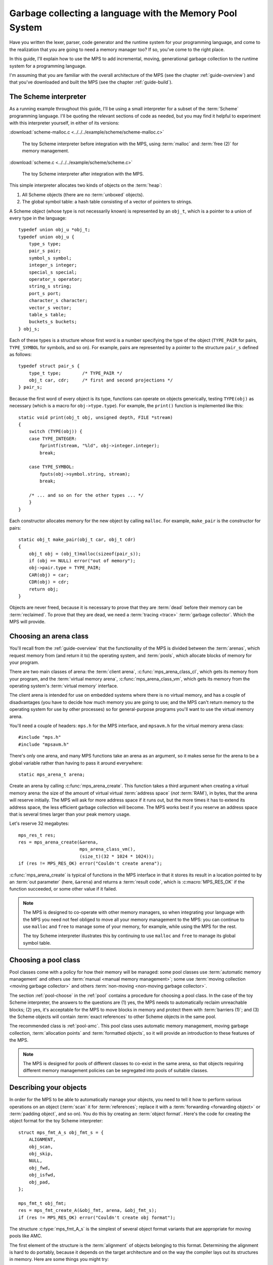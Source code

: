 .. index::
   single: Memory Pool System; tutorial

.. _guide-lang:

Garbage collecting a language with the Memory Pool System
=========================================================

Have you written the lexer, parser, code generator and the runtime
system for your programming language, and come to the realization that
you are going to need a memory manager too? If so, you've come to the
right place.

In this guide, I'll explain how to use the MPS to add incremental,
moving, generational garbage collection to the runtime system for a
programming language.

I'm assuming that you are familiar with the overall architecture of
the MPS (see the chapter :ref:`guide-overview`) and that you've
downloaded and built the MPS (see the chapter :ref:`guide-build`).


.. index::
   single: Scheme; toy interpreter

The Scheme interpreter
----------------------

As a running example throughout this guide, I'll be using a small
interpreter for a subset of the :term:`Scheme` programming language.
I'll be quoting the relevant sections of code as needed, but you may
find it helpful to experiment with this interpreter yourself, in either
of its versions:

:download:`scheme-malloc.c <../../../example/scheme/scheme-malloc.c>`

    The toy Scheme interpreter before integration with the MPS, using
    :term:`malloc` and :term:`free (2)` for memory management.

:download:`scheme.c <../../../example/scheme/scheme.c>`

    The toy Scheme interpreter after integration with the MPS.

This simple interpreter allocates two kinds of objects on the
:term:`heap`:

1. All Scheme objects (there are no :term:`unboxed` objects).

2. The global symbol table: a hash table consisting of a vector of
   pointers to strings.

A Scheme object (whose type is not necessarily known) is represented by
an ``obj_t``, which is a pointer to a union of every type in the
language::

    typedef union obj_u *obj_t;
    typedef union obj_u {
        type_s type;
        pair_s pair;
        symbol_s symbol;
        integer_s integer;
        special_s special;
        operator_s operator;
        string_s string;
        port_s port;
        character_s character;
        vector_s vector;
        table_s table;
        buckets_s buckets;
    } obj_s;

Each of these types is a structure whose first word is a number
specifying the type of the object (``TYPE_PAIR`` for pairs,
``TYPE_SYMBOL`` for symbols, and so on). For example, pairs are
represented by a pointer to the structure ``pair_s`` defined as
follows::

    typedef struct pair_s {
        type_t type;        /* TYPE_PAIR */
        obj_t car, cdr;     /* first and second projections */
    } pair_s;

Because the first word of every object is its type, functions can
operate on objects generically, testing ``TYPE(obj)`` as necessary
(which is a macro for ``obj->type.type``). For example, the
``print()`` function is implemented like this::

    static void print(obj_t obj, unsigned depth, FILE *stream)
    {
        switch (TYPE(obj)) {
        case TYPE_INTEGER:
            fprintf(stream, "%ld", obj->integer.integer);
            break;

        case TYPE_SYMBOL:
            fputs(obj->symbol.string, stream);
            break;

        /* ... and so on for the other types ... */
        }
    }

Each constructor allocates memory for the new object by calling
``malloc``. For example, ``make_pair`` is the constructor for pairs::

    static obj_t make_pair(obj_t car, obj_t cdr)
    {
        obj_t obj = (obj_t)malloc(sizeof(pair_s));
        if (obj == NULL) error("out of memory");
        obj->pair.type = TYPE_PAIR;
        CAR(obj) = car;
        CDR(obj) = cdr;
        return obj;
    }

Objects are never freed, because it is necessary to prove that they
are :term:`dead` before their memory can be :term:`reclaimed`. To
prove that they are dead, we need a :term:`tracing <trace>`
:term:`garbage collector`. Which the MPS will provide.


.. index::
   single: arena class; choosing
   single: arena; creating

Choosing an arena class
-----------------------

You'll recall from the :ref:`guide-overview` that the functionality of
the MPS is divided between the :term:`arenas`, which request memory
from (and return it to) the operating system, and :term:`pools`, which
allocate blocks of memory for your program.

There are two main classes of arena: the :term:`client arena`,
:c:func:`mps_arena_class_cl`, which gets its memory from your program,
and the :term:`virtual memory arena`, :c:func:`mps_arena_class_vm`,
which gets its memory from the operating system's :term:`virtual
memory` interface.

The client arena is intended for use on embedded systems where there
is no virtual memory, and has a couple of disadvantages (you have to
decide how much memory you are going to use; and the MPS can't return
memory to the operating system for use by other processes) so for
general-purpose programs you'll want to use the virtual memory arena.

You'll need a couple of headers: ``mps.h`` for the MPS interface, and
``mpsavm.h`` for the virtual memory arena class::

    #include "mps.h"
    #include "mpsavm.h"

There's only one arena, and many MPS functions take an arena as an
argument, so it makes sense for the arena to be a global variable
rather than having to pass it around everywhere::

    static mps_arena_t arena;

Create an arena by calling :c:func:`mps_arena_create`. This function
takes a third argument when creating a virtual memory arena: the size of
the amount of virtual virtual :term:`address space` (*not* :term:`RAM`),
in bytes, that the arena will reserve initially. The MPS will ask for
more address space if it runs out, but the more times it has to extend
its address space, the less efficient garbage collection will become.
The MPS works best if you reserve an address space that is several times
larger than your peak memory usage.

Let's reserve 32 megabytes::

    mps_res_t res;
    res = mps_arena_create(&arena,
                           mps_arena_class_vm(), 
                           (size_t)(32 * 1024 * 1024));
    if (res != MPS_RES_OK) error("Couldn't create arena");

:c:func:`mps_arena_create` is typical of functions in the MPS
interface in that it stores its result in a location pointed to by an
:term:`out parameter` (here, ``&arena``) and returns a :term:`result
code`, which is :c:macro:`MPS_RES_OK` if the function succeeded, or
some other value if it failed.

.. note::

    The MPS is designed to co-operate with other memory managers, so
    when integrating your language with the MPS you need not feel
    obliged to move all your memory management to the MPS: you can
    continue to use ``malloc`` and ``free`` to manage some of your
    memory, for example, while using the MPS for the rest.

    The toy Scheme interpreter illustrates this by continuing to use
    ``malloc`` and ``free`` to manage its global symbol table.

.. topics::

    :ref:`topic-arena`, :ref:`topic-error`.


.. index::
   single: pool class; choosing

Choosing a pool class
---------------------

Pool classes come with a policy for how their memory will be managed:
some pool classes use :term:`automatic memory management` and others
use :term:`manual <manual memory management>`; some use :term:`moving
collection <moving garbage collector>` and others :term:`non-moving
<non-moving garbage collector>`.

The section :ref:`pool-choose` in the :ref:`pool` contains a procedure
for choosing a pool class. In the case of the toy Scheme interpreter,
the answers to the questions are (1) yes, the MPS needs to
automatically reclaim unreachable blocks; (2) yes, it's acceptable for
the MPS to move blocks in memory and protect them with :term:`barriers
(1)`; and (3) the Scheme objects will contain :term:`exact references`
to other Scheme objects in the same pool.

The recommended class is :ref:`pool-amc`. This pool class uses
automatic memory management, moving garbage collection,
:term:`allocation points` and :term:`formatted objects`, so it will
provide an introduction to these features of the MPS.

.. note::

    The MPS is designed for pools of different classes to co-exist in
    the same arena, so that objects requiring different memory
    management policies can be segregated into pools of suitable
    classes.

.. topics::

    :ref:`topic-pool`.


.. index::
   single: object format
   single: format; object
   single: Scheme; object format

Describing your objects
-----------------------

In order for the MPS to be able to automatically manage your objects,
you need to tell it how to perform various operations on an object
(:term:`scan` it for :term:`references`; replace it with a
:term:`forwarding <forwarding object>` or :term:`padding object`, and
so on). You do this by creating an :term:`object format`. Here's the
code for creating the object format for the toy Scheme interpreter::

    struct mps_fmt_A_s obj_fmt_s = {
        ALIGNMENT,
        obj_scan,
        obj_skip,
        NULL,
        obj_fwd,
        obj_isfwd,
        obj_pad,
    };

    mps_fmt_t obj_fmt;
    res = mps_fmt_create_A(&obj_fmt, arena, &obj_fmt_s);
    if (res != MPS_RES_OK) error("Couldn't create obj format");

The structure :c:type:`mps_fmt_A_s` is the simplest of several object
format variants that are appropriate for moving pools like AMC.

The first element of the structure is the :term:`alignment` of objects
belonging to this format. Determining the alignment is hard to do
portably, because it depends on the target architecture and on the way
the compiler lays out its structures in memory. Here are some things
you might try:

1. Some modern compilers support the ``alignof`` operator::

         #define ALIGNMENT alignof(obj_s)

2. On older compilers you may be able to use this trick::

        #define ALIGNMENT offsetof(struct {char c; obj_s obj;}, obj)

   but this is not reliable because some compilers pack structures
   more tightly than their alignment requirements in some
   circumstances (for example, GCC if the ``-fstruct-pack`` option is
   specified).

3. The MPS interface provides the type :c:type:`mps_word_t`, which is
   an unsigned integral type that is the same size as the platform's
   :term:`object pointer` types.

   So if you know that all your objects can be word-aligned, you can
   use::

        #define ALIGNMENT sizeof(mps_word_t)

The other elements of the structure are the :term:`format methods`,
which are described in the following sections. (The ``NULL`` in the
structure is a placeholder for the :term:`copy method`, which is now
obsolete.)

.. topics::

    :ref:`topic-format`.


.. index::
   single: scan method
   single: format method; scan
   single: Scheme; scan method

.. _guide-lang-scan:

The scan method
^^^^^^^^^^^^^^^

The :term:`scan method` is a function of type
:c:type:`mps_fmt_scan_t`. It is called by the MPS to :term:`scan` a
block of memory. Its task is to identify all references within the
objects in the block of memory, and "fix" them, by calling the macros
:c:func:`MPS_FIX1` and :c:func:`MPS_FIX2` on each reference (possibly
via the convenience macro :c:func:`MPS_FIX12`).

"Fixing" is a generic operation whose effect depends on the context in
which the scan method was called. The scan method is called to
discover references and so determine which objects are :term:`alive
<live>` and which are :term:`dead`, and also to update references
after objects have been moved.

Here's the scan method for the toy Scheme interpreter::

    static mps_res_t obj_scan(mps_ss_t ss, mps_addr_t base, mps_addr_t limit)
    {
        MPS_SCAN_BEGIN(ss) {
            while (base < limit) {
                obj_t obj = base;
                switch (TYPE(obj)) {
                case TYPE_PAIR:
                    FIX(CAR(obj));
                    FIX(CDR(obj));
                    base = (char *)base + ALIGN(sizeof(pair_s));
                    break;
                case TYPE_INTEGER:
                    base = (char *)base + ALIGN(sizeof(integer_s));
                    break;
                /* ... and so on for the other types ... */
                default:
                    assert(0);
                    fprintf(stderr, "Unexpected object on the heap\n");
                    abort();
                }
            }
        } MPS_SCAN_END(ss);
        return MPS_RES_OK;
    }

The scan method receives a :term:`scan state` (``ss``) argument, and
the block of memory to scan, from ``base`` (inclusive) to ``limit``
(exclusive). This block of memory is known to be packed with objects
belonging to the object format, and so the scan method loops over the
objects in the block, dispatching on the type of each object, and then
updating ``base`` to point to the next object in the block.

For each reference in an object ``obj_scan`` fixes it by calling
:c:func:`MPS_FIX12` via the macro ``FIX``, which is defined as
follows::

    #define FIX(ref)                                                        \
        do {                                                                \
            mps_addr_t _addr = (ref); /* copy to local to avoid type pun */ \
            mps_res_t res = MPS_FIX12(ss, &_addr);                          \
            if (res != MPS_RES_OK) return res;                              \
            (ref) = _addr;                                                  \
        } while (0)

Each call to :c:func:`MPS_FIX12` must appear between calls to the
macros :c:func:`MPS_SCAN_BEGIN` and :c:func:`MPS_SCAN_END`. It's
usually most convenient to call :c:func:`MPS_SCAN_BEGIN` at the start
of the function and :c:func:`MPS_SCAN_END` at the end, as here.

.. note::

    1. When the MPS calls your scan method, it may be part-way through
       moving your objects. It is therefore essential that the scan
       method only examine objects in the range of addresses it is
       given. Objects in other ranges of addresses are not guaranteed
       to be in a consistent state.

    2. Scanning is an operation on the :term:`critical path` of the
       MPS, which means that it is important that it runs as quickly
       as possible.

    3. If your reference is :term:`tagged <tagged reference>`, you
       must remove the tag before fixing it. (This is not quite true,
       but see :ref:`topic-scanning-tag` for the full story.)

    4. The "fix" operation may update the reference. So if your
       reference is tagged, you must make sure that the tag is
       restored after the reference is updated.

    5. The "fix" operation may fail by returning a :term:`result code`
       other than :c:macro:`MPS_RES_OK`. A scan function must
       propagate such a result code to the caller, and should do so as
       soon as practicable.

.. topics::

    :ref:`topic-format`, :ref:`topic-scanning`.


.. index::
   single: skip method
   single: format method; skip
   single: Scheme; skip method

.. _guide-lang-skip:

The skip method
^^^^^^^^^^^^^^^

The :term:`skip method` is a function of type
:c:type:`mps_fmt_skip_t`. It is called by the MPS to skip over an
object belonging to the format, and also to determine its size.

Here's the skip method for the toy Scheme interpreter::

    static mps_addr_t obj_skip(mps_addr_t base)
    {
        obj_t obj = base;
        switch (TYPE(obj)) {
        case TYPE_PAIR:
            base = (char *)base + ALIGN(sizeof(pair_s));
            break;
        case TYPE_INTEGER:
            base = (char *)base + ALIGN(sizeof(integer_s));
            break;
        /* ... and so on for the other types ... */
        default:
            assert(0);
            fprintf(stderr, "Unexpected object on the heap\n");
            abort();
        }
        return base;
    }

The argument ``base`` is the address to the base of the object. The
skip method must return the address of the base of the "next object":
in formats of variant A like this one, this is the address just past
the end of the object, rounded up to the object format's alignment.

.. topics::

    :ref:`topic-format`.


.. index::
   single: forward method
   single: format method; forward
   single: Scheme; forward method

.. _guide-lang-fwd:

The forward method
^^^^^^^^^^^^^^^^^^

The :term:`forward method` is a function of type
:c:type:`mps_fmt_fwd_t`. It is called by the MPS after it has moved an
object, and its task is to replace the old object with a
:term:`forwarding object` pointing to the new location of the object.

.. figure:: ../diagrams/copying.svg
    :align: center
    :alt: Diagram: Copying garbage collection.

    Copying garbage collection.

The forwarding object must satisfy these properties:

1. It must be scannable and skippable, and so it will need to have a
   type field to distinguish it from other Scheme objects.

2. It must contain a pointer to the new location of the object (a
   :term:`forwarding pointer`).

3. The :ref:`scan method <guide-lang-scan>` and the :ref:`skip method
   <guide-lang-skip>` will both need to know the length of the
   forwarding object. This can be arbitrarily long (in the case of
   string objects, for example) so it must contain a length field.

This poses a problem, because the above analysis suggests that
forwarding objects need to contain at least three words, but Scheme
objects might be as small as two words (for example, integers).

This conundrum can be solved by having two types of forwarding object.
The first type is suitable for forwarding objects of three words or
longer::

    typedef struct fwd_s {
        type_t type;                  /* TYPE_FWD */
        obj_t fwd;                    /* forwarded object */
        size_t size;                  /* total size of this object */
    } fwd_s;

while the second type is suitable for forwarding objects of two words::

    typedef struct fwd2_s {
        type_t type;                  /* TYPE_FWD2 */
        obj_t fwd;                    /* forwarded object */
    } fwd2_s;

Here's the forward method for the toy Scheme interpreter::

    static void obj_fwd(mps_addr_t old, mps_addr_t new)
    {
        obj_t obj = old;
        mps_addr_t limit = obj_skip(old);
        size_t size = (char *)limit - (char *)old;
        assert(size >= ALIGN_UP(sizeof(fwd2_s)));
        if (size == ALIGN_UP(sizeof(fwd2_s))) {
            TYPE(obj) = TYPE_FWD2;
            obj->fwd2.fwd = new;
        } else {
            TYPE(obj) = TYPE_FWD;
            obj->fwd.fwd = new;
            obj->fwd.size = size;
        }
    }

The argument ``old`` is the old address of the object, and ``new`` is
the location to which it has been moved.

The forwarding objects must be scannable and skippable, so the
following code must be added to ``obj_scan`` and ``obj_skip``::

    case TYPE_FWD:
        base = (char *)base + ALIGN_UP(obj->fwd.size);
        break;
    case TYPE_FWD2:
        base = (char *)base + ALIGN_UP(sizeof(fwd2_s));
        break;

.. note::

    Objects that consist of a single word present a problem for the
    design of the forwarding object. In the toy Scheme interpreter, this
    happens on some 64-bit platforms, where a pointer is 8 bytes long,
    and a ``character_s`` object (which consists of a 4-byte ``int``
    and a 1-byte ``char``) is also 8 bytes long.

    There are a couple of solutions to this problem:

    1. Allocate the small objects with enough padding so that they can
       be forwarded. (This is how the problem is solved in the toy
       Scheme interpreter.)

    2. Use a :term:`tag` to distinguish between the client object and
       a forwarding object that replaces it. It might help to allocate
       the small objects in their own pool so that the number of types
       that the scan method has to distinguish is minimized. Since
       these objects do not contain references, they could be
       allocated from the :ref:`pool-amcz` pool, and so the cost of
       scanning them could be avoided.

.. topics::

    :ref:`topic-format`.


.. index::
   single: is-forwarded method
   single: format method; is-forwarded
   single: Scheme; is-forwarded method

.. _guide-lang-isfwd:

The is-forwarded method
^^^^^^^^^^^^^^^^^^^^^^^

The :term:`is-forwarded method` is a function of type
:c:type:`mps_fmt_isfwd_t`. It is called by the MPS to determine if an
object is a :term:`forwarding object`, and if it is, to determine the
location where that object was moved.

Here's the is-forwarded method for the toy Scheme interpreter::

    static mps_addr_t obj_isfwd(mps_addr_t addr)
    {
        obj_t obj = addr;
        switch (TYPE(obj)) {
        case TYPE_FWD2:
            return obj->fwd2.fwd;
        case TYPE_FWD:
            return obj->fwd.fwd;
        }
        return NULL;
    }

It receives the address of an object, and returns the address to which
that object was moved, or ``NULL`` if the object was not moved.

.. topics::

    :ref:`topic-format`.


.. index::
   single: padding method
   single: format method; padding
   single: Scheme; padding method

.. _guide-lang-pad:

The padding method
^^^^^^^^^^^^^^^^^^

The :term:`padding method` is a function of type
:c:type:`mps_fmt_pad_t`. It is called by the MPS to fill a block of
memory with a :term:`padding object`: this is an object that fills
gaps in a block of :term:`formatted objects`, for
example to enable the MPS to pack objects into fixed-size units (such
as operating system :term:`pages`).

A padding object must be scannable and skippable, and not confusable
with a :term:`forwarding object`. This means they need a type and a
size. However, padding objects might need to be as small as the
alignment of the object format, which was specified to be a single
word. As with forwarding objects, this can be solved by having two
types of padding object. The first type is suitable for padding
objects of two words or longer::

    typedef struct pad_s {
        type_t type;                  /* TYPE_PAD */
        size_t size;                  /* total size of this object */
    } pad_s;

while the second type is suitable for padding objects consisting of a
single word::

    typedef struct pad1_s {
        type_t type;                  /* TYPE_PAD1 */
    } pad1_s;

Here's the padding method::

    static void obj_pad(mps_addr_t addr, size_t size)
    {
        obj_t obj = addr;
        assert(size >= ALIGN(sizeof(pad1_s)));
        if (size == ALIGN(sizeof(pad1_s))) {
            TYPE(obj) = TYPE_PAD1;
        } else {
            TYPE(obj) = TYPE_PAD;
            obj->pad.size = size;
        }
    }

The argument ``addr`` is the address at which the padding object must be created, and ``size`` is its size in bytes: this will always be a multiple of the alignment of the object format.

The padding objects must be scannable and skippable, so the following
code must be added to ``obj_scan`` and ``obj_skip``::

    case TYPE_PAD:
        base = (char *)base + ALIGN(obj->pad.size);
        break;
    case TYPE_PAD1:
        base = (char *)base + ALIGN(sizeof(pad1_s));
        break;

.. topics::

    :ref:`topic-format`.


.. index::
   single: generation chain
   single: chain; generation
   single: Scheme; generation chain

Generation chains
-----------------

The AMC pool requires not only an object format but a
:term:`generation chain`. This specifies the generation structure of
the :term:`generational garbage collection`.

You create a generation chain by constructing an array of structures
of type :c:type:`mps_gen_param_s`, one for each generation, and
passing them to :c:func:`mps_chain_create`. Each of these structures
contains two values, the *capacity* of the generation in
:term:`kilobytes`, and the *mortality*, the proportion of
objects in the generation that you expect to survive a collection of
that generation.

These numbers are *hints* to the MPS that it may use to make decisions
about when and what to collect: nothing will go wrong (other than
suboptimal performance) if you make poor choices. Making good choices
for the capacity and mortality of each generation is not easy, and is postponed to the chapter :ref:`guide-perf`.

Here's the code for creating the generation chain for the toy Scheme
interpreter::

    mps_gen_param_s obj_gen_params[] = {
        { 150, 0.85 },
        { 170, 0.45 },
    };

    res = mps_chain_create(&obj_chain,
                           arena,
                           LENGTH(obj_gen_params),
                           obj_gen_params);
    if (res != MPS_RES_OK) error("Couldn't create obj chain");

Note that these numbers have have been deliberately chosen to be
small, so that the MPS is forced to collect often, so that you can see
it working. Don't just copy these numbers unless you also want to see
frequent garbage collections!

.. topics::

    :ref:`topic-collection`.


.. index::
   single: pool; creating
   single: Scheme; pool

Creating the pool
-----------------

Now you know enough to create an :ref:`pool-amc` pool! Let's review
the pool creation code. First, the header for the AMC pool class::

    #include "mpscamc.h"

Second, the :term:`object format`::

    struct mps_fmt_A_s obj_fmt_s = {
        sizeof(mps_word_t),
        obj_scan,
        obj_skip,
        NULL,
        obj_fwd,
        obj_isfwd,
        obj_pad,
    };

    mps_fmt_t obj_fmt;
    res = mps_fmt_create_A(&obj_fmt, arena, &obj_fmt_s);
    if (res != MPS_RES_OK) error("Couldn't create obj format");

Third, the :term:`generation chain`::

    mps_gen_param_s obj_gen_params[] = {
        { 150, 0.85 },
        { 170, 0.45 },
    };

    mps_chain_t obj_chain;
    res = mps_chain_create(&obj_chain,
                           arena,
                           LENGTH(obj_gen_params),
                           obj_gen_params);
    if (res != MPS_RES_OK) error("Couldn't create obj chain");

And finally the :term:`pool`::

    mps_pool_t obj_pool;
    res = mps_pool_create(&obj_pool,
                          arena,
                          mps_class_amc(),
                          obj_fmt,
                          obj_chain);
    if (res != MPS_RES_OK) error("Couldn't create obj pool");


.. index::
   single: root; creating
   single: Scheme; root

.. _guide-lang-root:

Roots
-----

The :term:`object format` tells the MPS how to find :term:`references` from one object to another. This allows the MPS to
extrapolate the reachability property: if object *A* is
:term:`reachable`, and the :term:`scan method` fixes a reference from
*A* to another object *B*, then *B* is reachable too.

But how does this process get started? How does the MPS know which
objects are reachable *a priori*? Such objects are known as
:term:`roots`, and you must register them with the MPS,
creating root descriptions of type :c:type:`mps_root_t`.

The most important root consists of the contents of the
:term:`registers` and the :term:`control stack` of each :term:`thread`
in your program: this is covered in :ref:`guide-lang-threads`, below.

Other roots may be found in static variables in your program, or in
memory allocated by other memory managers. For these roots you must
describe to the MPS how to :term:`scan` them for references.

The toy Scheme interpreter has a number of static variables that point
to heap-allocated objects. First, the special objects, including::

    static obj_t obj_empty;         /* (), the empty list */

Second, the predefined symbols, including::

    static obj_t obj_quote;         /* "quote" symbol */

And third, the global symbol table::

    static obj_t *symtab;
    static size_t symtab_size;

You tell the MPS how to scan these by writing root scanning functions
of type :c:type:`mps_reg_scan_t`. These functions are similar to the
:ref:`scan method <guide-lang-scan>` in an :term:`object format`,
described above.

In the case of the toy Scheme interpreter, the root scanning function
for the special objects and the predefined symbols could be written
like this::

    static mps_res_t globals_scan(mps_ss_t ss, void *p, size_t s)
    {
        MPS_SCAN_BEGIN(ss) {
            FIX(obj_empty);
            /* ... and so on for the special objects ... */
            FIX(obj_quote);
            /* ... and so on for the predefined symbols ... */
        } MPS_SCAN_END(ss);
        return MPS_RES_OK;
    }

but in fact the interpreter already has tables of these global
objects, so it's simpler and more extensible for the root scanning
function to iterate over them::

    static mps_res_t globals_scan(mps_ss_t ss, void *p, size_t s)
    {
        MPS_SCAN_BEGIN(ss) {
            size_t i;
            for (i = 0; i < LENGTH(sptab); ++i)
                FIX(*sptab[i].varp);
            for (i = 0; i < LENGTH(isymtab); ++i)
                FIX(*isymtab[i].varp);
        } MPS_SCAN_END(ss);
        return MPS_RES_OK;
    }

Each root scanning function must be registered with the MPS by calling
:c:func:`mps_root_create`, like this::

    mps_root_t globals_root;
    res = mps_root_create(&globals_root, arena, mps_rank_exact(), 0,
                          globals_scan, NULL, 0);
    if (res != MPS_RES_OK) error("Couldn't register globals root");

The third argument (here :c:func:`mps_rank_exact`) is the :term:`rank`
of references in the root. ":term:`Exact <exact reference>`" means
that:

1. each reference in the root is a genuine pointer to another object
   managed by the MPS, or else a null pointer (unlike :term:`ambiguous
   references`); and

2. each reference keeps the target of the reference alive (unlike
   :term:`weak references (1)`).

The fourth argument is the :term:`root mode`, which tells the MPS
whether it is allowed to place a :term:`barrier (1)` on the root. The
root mode ``0`` means that it is not allowed.

The sixth and seventh arguments (here ``NULL`` and ``0``) are passed
to the root scanning function where they are received as the
parameters ``p`` and ``s`` respectively. In this case there was no
need to use them.

What about the global symbol table? This is trickier, because it gets
rehashed from time to time, and during the rehashing process there are
two copies of the symbol table in existence. Because the MPS is
:term:`asynchronous <asynchronous garbage collector>`, it might be
scanning, moving, or collecting, at any point in time, and if it is
doing so during the rehashing of the symbol table it had better scan
both the old and new copies of the table. This is most conveniently
done by registering a new root to refer to the new copy, and then
after the rehash has completed, de-registering the old root by calling
:c:func:`mps_root_destroy`.

It would be possible to write a root scanning function of type
:c:type:`mps_reg_scan_t`, as described above, to fix the references in
the global symbol table, but the case of a table of references is
sufficiently common that the MPS provides a convenient (and optimized)
function, :c:func:`mps_root_create_table`, for registering it::

    static mps_root_t symtab_root;

    /* ... */

    mps_addr_t ref = symtab;
    res = mps_root_create_table(&symtab_root, arena, mps_rank_exact(), 0,
                                ref, symtab_size);
    if (res != MPS_RES_OK) error("Couldn't register new symtab root");

.. _guide-lang-roots-rehash:

The root must be re-registered whenever the global symbol table
changes size::

    static void rehash(void) {
        obj_t *old_symtab = symtab;
        unsigned old_symtab_size = symtab_size;
        mps_root_t old_symtab_root = symtab_root;
        unsigned i;
        mps_addr_t ref;
        mps_res_t res;

        symtab_size *= 2;
        symtab = malloc(sizeof(obj_t) * symtab_size);
        if (symtab == NULL) error("out of memory");

        /* Initialize the new table to NULL so that "find" will work. */
        for (i = 0; i < symtab_size; ++i)
            symtab[i] = NULL;

        ref = symtab;
        res = mps_root_create_table(&symtab_root, arena, mps_rank_exact(), 0,
                                    ref, symtab_size);
        if (res != MPS_RES_OK) error("Couldn't register new symtab root");

        for (i = 0; i < old_symtab_size; ++i)
            if (old_symtab[i] != NULL) {
                obj_t *where = find(old_symtab[i]->symbol.string);
                assert(where != NULL);    /* new table shouldn't be full */
                assert(*where == NULL);   /* shouldn't be in new table */
                *where = old_symtab[i];
            }

        mps_root_destroy(old_symtab_root);
        free(old_symtab);
    }

.. note::

    1. The old root description (referring to the old copy of the
       symbol table) is not destroyed until after the new root
       description has been registered. This is because the MPS is
       :term:`asynchronous <asynchronous garbage collector>`: it might
       be scanning, moving, or collecting, at any point in time. If
       the old root description were destroyed before the new root
       description was registered, there would be a period during
       which:

       a. the symbol table was not reachable (at least as far as the
          MPS was concerned) and so all the objects referenced by it
          (and all the objects reachable from *those* objects) might
          be dead; and

       b. if the MPS moved an object, it would not know that the
          object was referenced by the symbol table, and so would not
          update the reference there to point to the new location of
          the object. This would result in out-of-date references in
          the old symbol table, and these would be copied into the new
          symbol table.

    2. The root might be scanned as soon as it is registered, so it is
       important to fill it with scannable references (``NULL`` in
       this case) before registering it.

    3. The order of operations at the end is important: the old root
       must be de-registered before its memory is freed.

.. topics::

    :ref:`topic-root`.


.. index::
   single: thread; registering
   single: Scheme; thread

.. _guide-lang-threads:

Threads
-------

In a multi-threaded environment where :term:`incremental garbage
collection` is used, you must register each of your :term:`threads`
with the MPS so that the MPS can examine their state.

Even in a single-threaded environment (like the toy Scheme
interpreter) it may also be necessary to register the (only) thread if
either of these conditions apply:

1. you are using :term:`moving garbage collection <moving garbage
   collector>` (as with the :ref:`pool-amc` pool);

2. the thread's :term:`registers` and :term:`control stack`
   constitute a :term:`root` (that is, objects may be kept alive via
   references in local variables: this is almost always the case for
   programs written in :term:`C`).

You register a thread with an :term:`arena` by calling
:c:func:`mps_thread_reg`::

    mps_thr_t thread;
    res = mps_thread_reg(&thread, arena);
    if (res != MPS_RES_OK) error("Couldn't register thread");

You register the thread's registers and control stack as a root by
calling :c:func:`mps_root_create_reg` and passing
:c:func:`mps_stack_scan_ambig`::

    void *marker = &marker;
    mps_root_t reg_root;
    res = mps_root_create_reg(&reg_root,
                              arena,
                              mps_rank_ambig(),
                              0,
                              thread,
                              mps_stack_scan_ambig,
                              marker,
                              0);
    if (res != MPS_RES_OK) error("Couldn't create root");

In order to scan the control stack, the MPS needs to know where the
bottom of the stack is, and that's the role of the ``marker``
variable: the compiler places it on the stack, so its address is a
position within the stack. As long as you don't exit from this
function while the MPS is running, your program's active local
variables will always be higher up on the stack than ``marker``, and
so will be scanned for references by the MPS.

.. topics::

    :ref:`topic-thread`.


.. index::
   single: allocation; tutorial
   single: allocation point protocol; tutorial
   single: Scheme; allocation

.. _guide-lang-allocation:

Allocation
----------

It probably seemed a long journey to get here, but at last we're ready
to start allocating.

:term:`Manual <manual memory management>` pools typically support
:term:`malloc`\-like allocation using the function
:c:func:`mps_alloc`. But :term:`automatic <automatic memory
management>` pools cannot, because of the following problem::

    static obj_t make_pair(obj_t car, obj_t cdr)
    {
        obj_t obj;
        mps_addr_t addr;
        mps_res_t res;
        res = mps_alloc(&addr, pool, sizeof(pair_s));
        if (res != MPS_RES_OK) error("out of memory in make_pair");
        obj = addr;

        /* What happens if the MPS scans obj just now? */

        obj->pair.type = TYPE_PAIR;
        CAR(obj) = car;
        CDR(obj) = cdr;
        return obj;
    }

Because the MPS is :term:`asynchronous <asynchronous garbage
collector>`, it might scan any reachable object at any time, including
immediately after the object has been allocated. In this case, if the
MPS attempts to scan ``obj`` at the indicated point, the object's
``type`` field will be uninitialized, and so the :term:`scan method`
may abort.

The MPS solves this problem via the fast, nearly lock-free
:ref:`topic-allocation-point-protocol`. This needs an additional
structure, an :term:`allocation point`, to be attached to the pool by
calling :c:func:`mps_ap_create`::

    static mps_ap_t obj_ap;

    /* ... */

    res = mps_ap_create(&obj_ap, obj_pool, mps_rank_exact());
    if (res != MPS_RES_OK) error("Couldn't create obj allocation point");

And then the constructor can be implemented like this::

    static obj_t make_pair(obj_t car, obj_t cdr)
    {
        obj_t obj;
        mps_addr_t addr;
        size_t size = ALIGN(sizeof(pair_s));
        do {
            mps_res_t res = mps_reserve(&addr, obj_ap, size);
            if (res != MPS_RES_OK) error("out of memory in make_pair");
            obj = addr;
            obj->pair.type = TYPE_PAIR;
            CAR(obj) = car;
            CDR(obj) = cdr;
        } while (!mps_commit(obj_ap, addr, size));
        return obj;
    }

The function :c:func:`mps_reserve` allocates a block of memory that
the MPS knows is uninitialized: the MPS promises not to scan this
block or move it until after it is :term:`committed (2)` by calling
:c:func:`mps_commit`. So the new object can be initialized safely.

However, there's a second problem::

            CAR(obj) = car;
            CDR(obj) = cdr;

            /* What if the MPS moves car or cdr just now? */

        } while (!mps_commit(obj_ap, addr, size));

Because ``obj`` is not yet committed, the MPS won't scan it, and that
means that it won't discover that it contains references to ``car``
and ``cdr``, and so won't update these references to point to their
new locations.

In such a circumstance (that is, when objects have moved since you
called :c:func:`mps_reserve`), :c:func:`mps_commit` returns false, and
we have to initialize the object again (most conveniently done via a
``while`` loop, as here).

.. note::

    1. When using the :ref:`topic-allocation-point-protocol` it is up
       to you to ensure that the requested size is aligned, because
       :c:func:`mps_reserve` is on the MPS's :term:`critical path`,
       and so it is highly optimized: in nearly all cases it is just
       an increment to a pointer and a test.

    2. It is very rare for :c:func:`mps_commit` to return false, but
       in the course of millions of allocations even very rare events
       occur, so it is important not to do anything you don't want to
       repeat between calling :c:func:`mps_reserve` and
       :c:func:`mps_commit`. Also, the shorter the interval, the less
       likely :c:func:`mps_commit` is to return false.

.. topics::

    :ref:`topic-allocation`.


.. index::
   single: consistency; maintaining
   pair: asynchrony; cautions

Maintaining consistency
-----------------------

The MPS is :term:`asynchronous <asynchronous garbage collector>`:
this means that it might be scanning, moving, or collecting, at any
point in time (potentially, between any pair of instructions in your
program). So you must make sure that your data structures always obey
these rules:

1. A :term:`root` must be scannable by its root scanning function as
   soon as it has been registered.

   See the discussion of the :ref:`global symbol table
   <guide-lang-roots-rehash>` in the toy Scheme interpreter.

2. A :term:`formatted object` must be scannable by the :term:`scan
   method` as soon as it has been :term:`committed (2)` by calling
   :c:func:`mps_commit`.

   See the discussion of the :ref:`pair constructor
   <guide-lang-allocation>` in the toy Scheme interpreter.

3. All objects in automatically managed pools that are
   :term:`reachable` by your code must always be provably reachable
   from a root via a chain of :term:`references` that are
   :term:`fixed <fix>` by a scanning function.

   See the discussion of the :ref:`global symbol table
   <guide-lang-roots-rehash>` in the toy Scheme interpreter.

4. Formatted objects must remain scannable throughout their
   :term:`lifetime`.

   .. fixme: refer to example here when written.

Examples of code that breaks these rules, together with tactics for
tracking down the causes, appear in the chapter :ref:`guide-debug`.


.. index::
   single: destroying
   single: tearing down
   single: tidying up

Tidying up
----------

When your program is done with the MPS, it's good practice to tear
down all the MPS data structures. This causes the MPS to check the
consistency of its data structures and report any problems it
detects. It also causes the MPS to flush its :term:`telemetry stream`.

MPS data structures must be destroyed or deregistered in the reverse
order to that in which they were registered or created. So you must
destroy all :term:`allocation points` created in a
:term:`pool` before destroying the pool; destroy all :term:`roots` and pools, and deregister all :term:`threads`, that
were created in an :term:`arena` before destroying the arena, and so
on.

Here's the tear-down code from the toy Scheme interpreter::

    mps_ap_destroy(obj_ap);
    mps_pool_destroy(obj_pool);
    mps_chain_destroy(obj_chain);
    mps_fmt_destroy(obj_fmt);
    mps_root_destroy(reg_root);
    mps_thread_dereg(thread);
    mps_arena_destroy(arena);


What next?
----------

This article has covered the basic knowledge needed to add
incremental, moving, generational garbage collection to the runtime
system for a programming language.

If everything is working for your language, then the next step is
the chapter :ref:`guide-perf`.

But in the more likely event that things don't work out quite as
smoothly for your language as they did in the toy Scheme interpreter,
then you'll be more interested in the chapter :ref:`guide-debug`.
